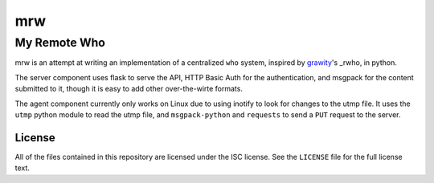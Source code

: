 =====
 mrw
=====
---------------
 My Remote Who
---------------

mrw is an attempt at writing an implementation of a centralized ``who`` system, inspired by `grawity`_'s _rwho, in python.

The server component uses flask to serve the API, HTTP Basic Auth for the authentication, and msgpack for the content submitted to it, though it is easy to add other over-the-wirte formats.

The agent component currently only works on Linux due to using inotify to look for changes to the utmp file.
It uses the ``utmp`` python module to read the utmp file, and ``msgpack-python`` and ``requests`` to send a ``PUT`` request to the server.

.. _`grawity`: https://nullroute.eu.org/~grawity/
.. _`rwho`: https://github.com/grawity/rwho/

License
=======

All of the files contained in this repository are licensed under the ISC license.
See the ``LICENSE`` file for the full license text.
